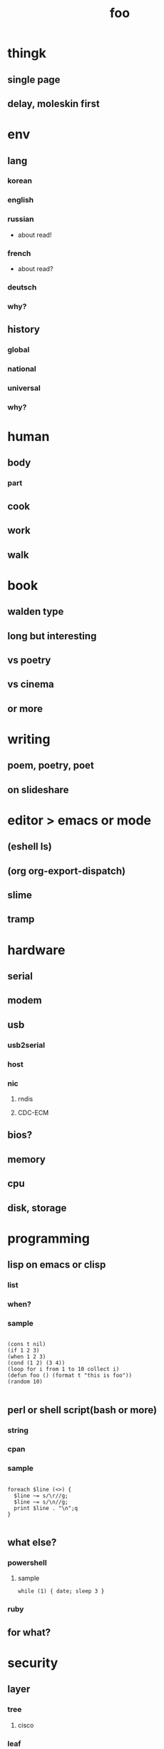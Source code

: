 #+Title: foo

* thingk
** single page
** delay, moleskin first
* env
** lang
*** korean
*** english
*** russian
- about read!
*** french
- about read?
*** deutsch
*** why?
** history
*** global
*** national
*** universal
*** why?
* human
** body
*** part
** cook
** work
** walk
* book
** walden type
** long but interesting
** vs poetry
** vs cinema
** or more
* writing
** poem, poetry, poet
** on slideshare
* editor > emacs or mode
** (eshell ls)
** (org org-export-dispatch)
** slime
** tramp
* hardware
** serial
** modem
** usb
*** usb2serial
*** host
*** nic
**** rndis
**** CDC-ECM
** bios?
** memory
** cpu
** disk, storage
* programming
** lisp on emacs or clisp
*** list
*** when?
*** sample
#+BEGIN_SRC

(cons t nil)
(if 1 2 3)
(when 1 2 3)
(cond (1 2) (3 4))
(loop for i from 1 to 10 collect i)
(defun foo () (format t "this is foo"))
(random 10)

#+END_SRC
** perl or shell script(bash or more)
*** string
*** cpan
*** sample
#+BEGIN_SRC

foreach $line (<>) {
  $line ~= s/\r//g;
  $line ~= s/\n//g;
  print $line . "\n";q
}

#+END_SRC
** what else?
*** powershell
**** sample
#+BEGIN_SRC
while (1) { date; sleep 3 }
#+END_SRC
*** ruby
** for what?
* security
** layer
*** tree
**** cisco
*** leaf
* operating system
** kinds of
*** linux
*** kali
*** debian
*** android
*** windows
** deep
*** process
*** file system
** lots of
*** capistrano
* shell
** t-shell
*** semi agent
** agent
*** do as what x do? or did? or will do as what y want!
* infra
** email fly
** proxy
** spof
** tree
** amazon
*** ec2
** monitoring, knowing
*** nagios
*** mon
* malware
** exploit
*** exploit kit
** ransomware

http://www.rancert.com/prevent.php
http://www.ahnlab.com/kr/site/securityinfo/ransomware/index.do

*** Locky

http://slic.tistory.com/896
http://securityfactory.tistory.com/338

- using office macro, wscript
- by email
- .locky
- _Locky_recover_instructions.txt
- encrypted with RSA-2048 and AES-128 ciphers

*** TeslaCrypt 3.0

- RECOVERRmhwqb.txt
- RSA4096
- https://www.microsoft.com/security/portal/threat/encyclopedia/Entry.aspx?Name=Win32%2fTescrypt

**** msg 

#+BEGIN_SRC

NOT YOUR LANGUAGE? USE https://translate.google.com
What's the matter with your files?
Your data was secured using a strong encryption with RSA4096.

#+END_SRC

*** CryptoLocker
    
*** Linux.Encoder.1 / Dr. Web

- https://www.grahamcluley.com/2015/11/website-files-encrypted-linux-encoder-1-ransomware-free-fix/ , using a flaw in Magento
- https://labs.bitdefender.com/2015/11/linux-ransomware-debut-fails-on-predictable-encryption-key/ , No need to crack RSA when you can guess the key
- http://www.boannews.com/media/view.asp?idx=48518, kr

** windows script host, wsh, jscript, vbs

http://www.thewindowsclub.com/windows-script-host-access-is-disabled-on-this-machine

#+BEGIN_SRC

C:\>reg query "HKLM\Software\Microsoft\Windows Script Host\Settings"

HKEY_LOCAL_MACHINE\Software\Microsoft\Windows Script Host\Settings
    DisplayLogo    REG_SZ    1
    ActiveDebugging    REG_SZ    1
    SilentTerminate    REG_SZ    0
    UseWINSAFER    REG_SZ    1

C:\tmp>REG ADD "HKLM\Software\Microsoft\Windows Script Host\Settings" /v Enabled /t REG_SZ /d 0

C:\Users\see>reg query "HKLM\Software\Microsoft\Windows Script Host\Settings" | findstr Enabled
    Enabled    REG_SZ    0

C:\tmp>cscript foo.vbs
Windows Script Host access is disabled on this machine. Contact your administrator for details.

#+END_SRC

** policy, whilte
** vaccine
*** v3
*** Windows Defender for Windows 10 and Windows 8.1
*** Microsoft Security Essentials for Windows7 and Windows Vista
*** Microsoft Safety Scanner, just one time 
** packer, unpacker, compressor, obfuscation
** tool
*** gmer
* one more thing but not just one
** memo
*** moleskine
** share
** cinema
*** why?
*** list and lots of
** compute
*** not computer
*** robot
*** HAL, 2001
** key tech
*** for free, for free
- telegram messenger
- TLS, Transport Layer Security
*** for money
**** ransomware, cryptoware
- Tip of the week: How to protect yourself from cryptoware
** network
*** router
**** BGP
*** switch
*** trunk, etherchannel, bonding
** versioning
*** git
**** github
*** svn, cvs
** configration management
*** puppet
*** cfengine
** reversing
*** reversing.kr
*** ALZ
*** vs locky ransomware

- http://heavyrainslab.tistory.com/87
- http://blog.naver.com/PostView.nhn?blogId=koromoon&logNo=220603850410&categoryNo=0&parentCategoryNo=37&viewDate=&currentPage=1&postListTopCurrentPage=1&from=postView
** robot
** digital forensics
*** ls -ltr
*** FTK
*** lots of more

- Top 20 Free Digital Forensic Investigation Tools for SysAdmins
